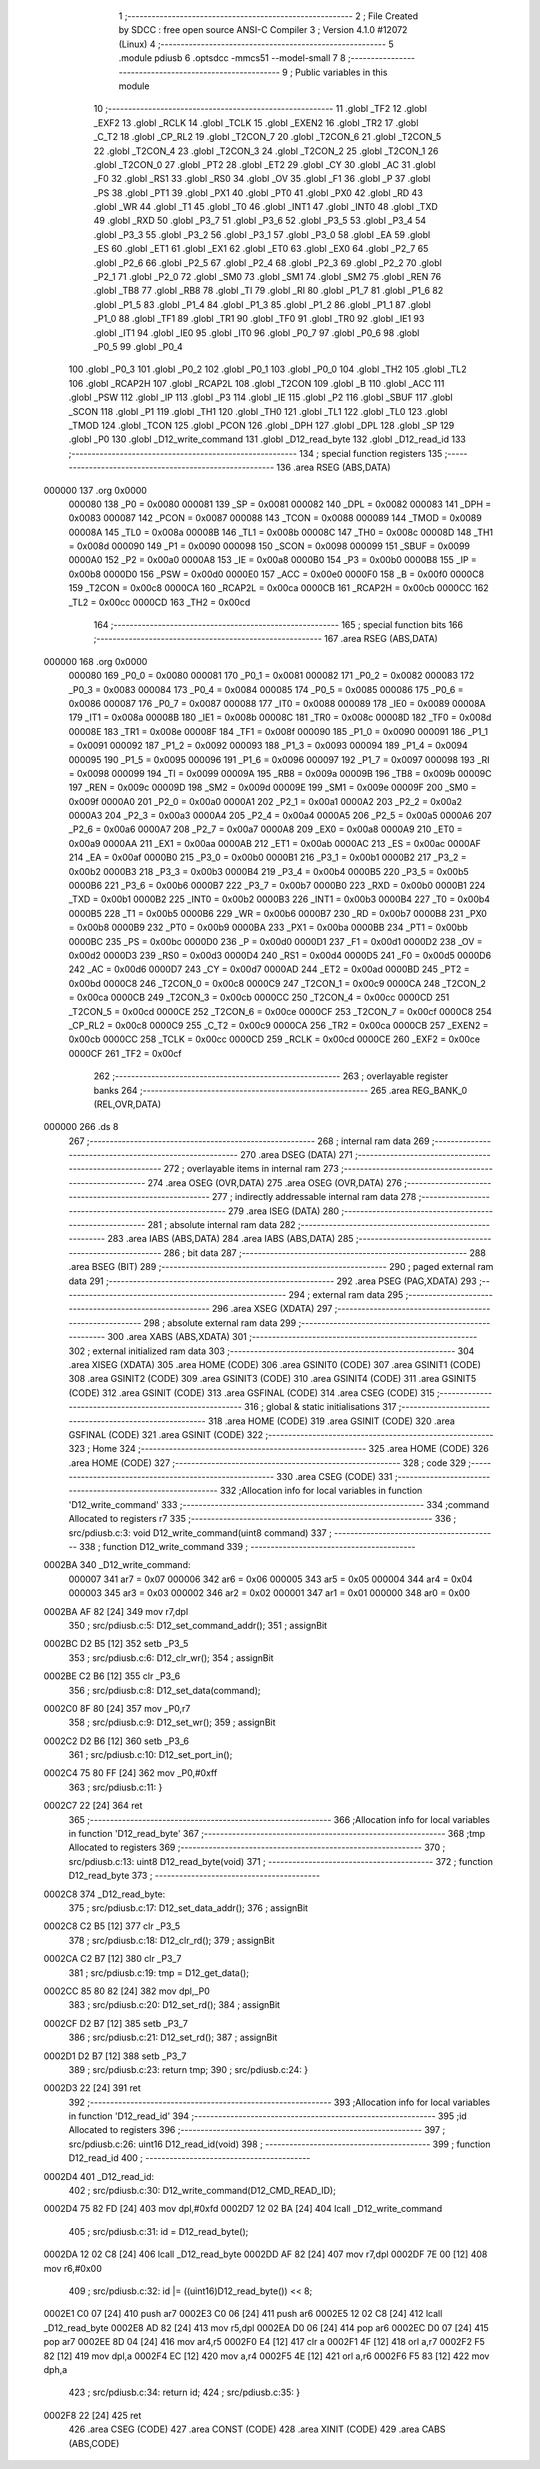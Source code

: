                                       1 ;--------------------------------------------------------
                                      2 ; File Created by SDCC : free open source ANSI-C Compiler
                                      3 ; Version 4.1.0 #12072 (Linux)
                                      4 ;--------------------------------------------------------
                                      5 	.module pdiusb
                                      6 	.optsdcc -mmcs51 --model-small
                                      7 	
                                      8 ;--------------------------------------------------------
                                      9 ; Public variables in this module
                                     10 ;--------------------------------------------------------
                                     11 	.globl _TF2
                                     12 	.globl _EXF2
                                     13 	.globl _RCLK
                                     14 	.globl _TCLK
                                     15 	.globl _EXEN2
                                     16 	.globl _TR2
                                     17 	.globl _C_T2
                                     18 	.globl _CP_RL2
                                     19 	.globl _T2CON_7
                                     20 	.globl _T2CON_6
                                     21 	.globl _T2CON_5
                                     22 	.globl _T2CON_4
                                     23 	.globl _T2CON_3
                                     24 	.globl _T2CON_2
                                     25 	.globl _T2CON_1
                                     26 	.globl _T2CON_0
                                     27 	.globl _PT2
                                     28 	.globl _ET2
                                     29 	.globl _CY
                                     30 	.globl _AC
                                     31 	.globl _F0
                                     32 	.globl _RS1
                                     33 	.globl _RS0
                                     34 	.globl _OV
                                     35 	.globl _F1
                                     36 	.globl _P
                                     37 	.globl _PS
                                     38 	.globl _PT1
                                     39 	.globl _PX1
                                     40 	.globl _PT0
                                     41 	.globl _PX0
                                     42 	.globl _RD
                                     43 	.globl _WR
                                     44 	.globl _T1
                                     45 	.globl _T0
                                     46 	.globl _INT1
                                     47 	.globl _INT0
                                     48 	.globl _TXD
                                     49 	.globl _RXD
                                     50 	.globl _P3_7
                                     51 	.globl _P3_6
                                     52 	.globl _P3_5
                                     53 	.globl _P3_4
                                     54 	.globl _P3_3
                                     55 	.globl _P3_2
                                     56 	.globl _P3_1
                                     57 	.globl _P3_0
                                     58 	.globl _EA
                                     59 	.globl _ES
                                     60 	.globl _ET1
                                     61 	.globl _EX1
                                     62 	.globl _ET0
                                     63 	.globl _EX0
                                     64 	.globl _P2_7
                                     65 	.globl _P2_6
                                     66 	.globl _P2_5
                                     67 	.globl _P2_4
                                     68 	.globl _P2_3
                                     69 	.globl _P2_2
                                     70 	.globl _P2_1
                                     71 	.globl _P2_0
                                     72 	.globl _SM0
                                     73 	.globl _SM1
                                     74 	.globl _SM2
                                     75 	.globl _REN
                                     76 	.globl _TB8
                                     77 	.globl _RB8
                                     78 	.globl _TI
                                     79 	.globl _RI
                                     80 	.globl _P1_7
                                     81 	.globl _P1_6
                                     82 	.globl _P1_5
                                     83 	.globl _P1_4
                                     84 	.globl _P1_3
                                     85 	.globl _P1_2
                                     86 	.globl _P1_1
                                     87 	.globl _P1_0
                                     88 	.globl _TF1
                                     89 	.globl _TR1
                                     90 	.globl _TF0
                                     91 	.globl _TR0
                                     92 	.globl _IE1
                                     93 	.globl _IT1
                                     94 	.globl _IE0
                                     95 	.globl _IT0
                                     96 	.globl _P0_7
                                     97 	.globl _P0_6
                                     98 	.globl _P0_5
                                     99 	.globl _P0_4
                                    100 	.globl _P0_3
                                    101 	.globl _P0_2
                                    102 	.globl _P0_1
                                    103 	.globl _P0_0
                                    104 	.globl _TH2
                                    105 	.globl _TL2
                                    106 	.globl _RCAP2H
                                    107 	.globl _RCAP2L
                                    108 	.globl _T2CON
                                    109 	.globl _B
                                    110 	.globl _ACC
                                    111 	.globl _PSW
                                    112 	.globl _IP
                                    113 	.globl _P3
                                    114 	.globl _IE
                                    115 	.globl _P2
                                    116 	.globl _SBUF
                                    117 	.globl _SCON
                                    118 	.globl _P1
                                    119 	.globl _TH1
                                    120 	.globl _TH0
                                    121 	.globl _TL1
                                    122 	.globl _TL0
                                    123 	.globl _TMOD
                                    124 	.globl _TCON
                                    125 	.globl _PCON
                                    126 	.globl _DPH
                                    127 	.globl _DPL
                                    128 	.globl _SP
                                    129 	.globl _P0
                                    130 	.globl _D12_write_command
                                    131 	.globl _D12_read_byte
                                    132 	.globl _D12_read_id
                                    133 ;--------------------------------------------------------
                                    134 ; special function registers
                                    135 ;--------------------------------------------------------
                                    136 	.area RSEG    (ABS,DATA)
      000000                        137 	.org 0x0000
                           000080   138 _P0	=	0x0080
                           000081   139 _SP	=	0x0081
                           000082   140 _DPL	=	0x0082
                           000083   141 _DPH	=	0x0083
                           000087   142 _PCON	=	0x0087
                           000088   143 _TCON	=	0x0088
                           000089   144 _TMOD	=	0x0089
                           00008A   145 _TL0	=	0x008a
                           00008B   146 _TL1	=	0x008b
                           00008C   147 _TH0	=	0x008c
                           00008D   148 _TH1	=	0x008d
                           000090   149 _P1	=	0x0090
                           000098   150 _SCON	=	0x0098
                           000099   151 _SBUF	=	0x0099
                           0000A0   152 _P2	=	0x00a0
                           0000A8   153 _IE	=	0x00a8
                           0000B0   154 _P3	=	0x00b0
                           0000B8   155 _IP	=	0x00b8
                           0000D0   156 _PSW	=	0x00d0
                           0000E0   157 _ACC	=	0x00e0
                           0000F0   158 _B	=	0x00f0
                           0000C8   159 _T2CON	=	0x00c8
                           0000CA   160 _RCAP2L	=	0x00ca
                           0000CB   161 _RCAP2H	=	0x00cb
                           0000CC   162 _TL2	=	0x00cc
                           0000CD   163 _TH2	=	0x00cd
                                    164 ;--------------------------------------------------------
                                    165 ; special function bits
                                    166 ;--------------------------------------------------------
                                    167 	.area RSEG    (ABS,DATA)
      000000                        168 	.org 0x0000
                           000080   169 _P0_0	=	0x0080
                           000081   170 _P0_1	=	0x0081
                           000082   171 _P0_2	=	0x0082
                           000083   172 _P0_3	=	0x0083
                           000084   173 _P0_4	=	0x0084
                           000085   174 _P0_5	=	0x0085
                           000086   175 _P0_6	=	0x0086
                           000087   176 _P0_7	=	0x0087
                           000088   177 _IT0	=	0x0088
                           000089   178 _IE0	=	0x0089
                           00008A   179 _IT1	=	0x008a
                           00008B   180 _IE1	=	0x008b
                           00008C   181 _TR0	=	0x008c
                           00008D   182 _TF0	=	0x008d
                           00008E   183 _TR1	=	0x008e
                           00008F   184 _TF1	=	0x008f
                           000090   185 _P1_0	=	0x0090
                           000091   186 _P1_1	=	0x0091
                           000092   187 _P1_2	=	0x0092
                           000093   188 _P1_3	=	0x0093
                           000094   189 _P1_4	=	0x0094
                           000095   190 _P1_5	=	0x0095
                           000096   191 _P1_6	=	0x0096
                           000097   192 _P1_7	=	0x0097
                           000098   193 _RI	=	0x0098
                           000099   194 _TI	=	0x0099
                           00009A   195 _RB8	=	0x009a
                           00009B   196 _TB8	=	0x009b
                           00009C   197 _REN	=	0x009c
                           00009D   198 _SM2	=	0x009d
                           00009E   199 _SM1	=	0x009e
                           00009F   200 _SM0	=	0x009f
                           0000A0   201 _P2_0	=	0x00a0
                           0000A1   202 _P2_1	=	0x00a1
                           0000A2   203 _P2_2	=	0x00a2
                           0000A3   204 _P2_3	=	0x00a3
                           0000A4   205 _P2_4	=	0x00a4
                           0000A5   206 _P2_5	=	0x00a5
                           0000A6   207 _P2_6	=	0x00a6
                           0000A7   208 _P2_7	=	0x00a7
                           0000A8   209 _EX0	=	0x00a8
                           0000A9   210 _ET0	=	0x00a9
                           0000AA   211 _EX1	=	0x00aa
                           0000AB   212 _ET1	=	0x00ab
                           0000AC   213 _ES	=	0x00ac
                           0000AF   214 _EA	=	0x00af
                           0000B0   215 _P3_0	=	0x00b0
                           0000B1   216 _P3_1	=	0x00b1
                           0000B2   217 _P3_2	=	0x00b2
                           0000B3   218 _P3_3	=	0x00b3
                           0000B4   219 _P3_4	=	0x00b4
                           0000B5   220 _P3_5	=	0x00b5
                           0000B6   221 _P3_6	=	0x00b6
                           0000B7   222 _P3_7	=	0x00b7
                           0000B0   223 _RXD	=	0x00b0
                           0000B1   224 _TXD	=	0x00b1
                           0000B2   225 _INT0	=	0x00b2
                           0000B3   226 _INT1	=	0x00b3
                           0000B4   227 _T0	=	0x00b4
                           0000B5   228 _T1	=	0x00b5
                           0000B6   229 _WR	=	0x00b6
                           0000B7   230 _RD	=	0x00b7
                           0000B8   231 _PX0	=	0x00b8
                           0000B9   232 _PT0	=	0x00b9
                           0000BA   233 _PX1	=	0x00ba
                           0000BB   234 _PT1	=	0x00bb
                           0000BC   235 _PS	=	0x00bc
                           0000D0   236 _P	=	0x00d0
                           0000D1   237 _F1	=	0x00d1
                           0000D2   238 _OV	=	0x00d2
                           0000D3   239 _RS0	=	0x00d3
                           0000D4   240 _RS1	=	0x00d4
                           0000D5   241 _F0	=	0x00d5
                           0000D6   242 _AC	=	0x00d6
                           0000D7   243 _CY	=	0x00d7
                           0000AD   244 _ET2	=	0x00ad
                           0000BD   245 _PT2	=	0x00bd
                           0000C8   246 _T2CON_0	=	0x00c8
                           0000C9   247 _T2CON_1	=	0x00c9
                           0000CA   248 _T2CON_2	=	0x00ca
                           0000CB   249 _T2CON_3	=	0x00cb
                           0000CC   250 _T2CON_4	=	0x00cc
                           0000CD   251 _T2CON_5	=	0x00cd
                           0000CE   252 _T2CON_6	=	0x00ce
                           0000CF   253 _T2CON_7	=	0x00cf
                           0000C8   254 _CP_RL2	=	0x00c8
                           0000C9   255 _C_T2	=	0x00c9
                           0000CA   256 _TR2	=	0x00ca
                           0000CB   257 _EXEN2	=	0x00cb
                           0000CC   258 _TCLK	=	0x00cc
                           0000CD   259 _RCLK	=	0x00cd
                           0000CE   260 _EXF2	=	0x00ce
                           0000CF   261 _TF2	=	0x00cf
                                    262 ;--------------------------------------------------------
                                    263 ; overlayable register banks
                                    264 ;--------------------------------------------------------
                                    265 	.area REG_BANK_0	(REL,OVR,DATA)
      000000                        266 	.ds 8
                                    267 ;--------------------------------------------------------
                                    268 ; internal ram data
                                    269 ;--------------------------------------------------------
                                    270 	.area DSEG    (DATA)
                                    271 ;--------------------------------------------------------
                                    272 ; overlayable items in internal ram 
                                    273 ;--------------------------------------------------------
                                    274 	.area	OSEG    (OVR,DATA)
                                    275 	.area	OSEG    (OVR,DATA)
                                    276 ;--------------------------------------------------------
                                    277 ; indirectly addressable internal ram data
                                    278 ;--------------------------------------------------------
                                    279 	.area ISEG    (DATA)
                                    280 ;--------------------------------------------------------
                                    281 ; absolute internal ram data
                                    282 ;--------------------------------------------------------
                                    283 	.area IABS    (ABS,DATA)
                                    284 	.area IABS    (ABS,DATA)
                                    285 ;--------------------------------------------------------
                                    286 ; bit data
                                    287 ;--------------------------------------------------------
                                    288 	.area BSEG    (BIT)
                                    289 ;--------------------------------------------------------
                                    290 ; paged external ram data
                                    291 ;--------------------------------------------------------
                                    292 	.area PSEG    (PAG,XDATA)
                                    293 ;--------------------------------------------------------
                                    294 ; external ram data
                                    295 ;--------------------------------------------------------
                                    296 	.area XSEG    (XDATA)
                                    297 ;--------------------------------------------------------
                                    298 ; absolute external ram data
                                    299 ;--------------------------------------------------------
                                    300 	.area XABS    (ABS,XDATA)
                                    301 ;--------------------------------------------------------
                                    302 ; external initialized ram data
                                    303 ;--------------------------------------------------------
                                    304 	.area XISEG   (XDATA)
                                    305 	.area HOME    (CODE)
                                    306 	.area GSINIT0 (CODE)
                                    307 	.area GSINIT1 (CODE)
                                    308 	.area GSINIT2 (CODE)
                                    309 	.area GSINIT3 (CODE)
                                    310 	.area GSINIT4 (CODE)
                                    311 	.area GSINIT5 (CODE)
                                    312 	.area GSINIT  (CODE)
                                    313 	.area GSFINAL (CODE)
                                    314 	.area CSEG    (CODE)
                                    315 ;--------------------------------------------------------
                                    316 ; global & static initialisations
                                    317 ;--------------------------------------------------------
                                    318 	.area HOME    (CODE)
                                    319 	.area GSINIT  (CODE)
                                    320 	.area GSFINAL (CODE)
                                    321 	.area GSINIT  (CODE)
                                    322 ;--------------------------------------------------------
                                    323 ; Home
                                    324 ;--------------------------------------------------------
                                    325 	.area HOME    (CODE)
                                    326 	.area HOME    (CODE)
                                    327 ;--------------------------------------------------------
                                    328 ; code
                                    329 ;--------------------------------------------------------
                                    330 	.area CSEG    (CODE)
                                    331 ;------------------------------------------------------------
                                    332 ;Allocation info for local variables in function 'D12_write_command'
                                    333 ;------------------------------------------------------------
                                    334 ;command                   Allocated to registers r7 
                                    335 ;------------------------------------------------------------
                                    336 ;	src/pdiusb.c:3: void D12_write_command(uint8 command)
                                    337 ;	-----------------------------------------
                                    338 ;	 function D12_write_command
                                    339 ;	-----------------------------------------
      0002BA                        340 _D12_write_command:
                           000007   341 	ar7 = 0x07
                           000006   342 	ar6 = 0x06
                           000005   343 	ar5 = 0x05
                           000004   344 	ar4 = 0x04
                           000003   345 	ar3 = 0x03
                           000002   346 	ar2 = 0x02
                           000001   347 	ar1 = 0x01
                           000000   348 	ar0 = 0x00
      0002BA AF 82            [24]  349 	mov	r7,dpl
                                    350 ;	src/pdiusb.c:5: D12_set_command_addr();
                                    351 ;	assignBit
      0002BC D2 B5            [12]  352 	setb	_P3_5
                                    353 ;	src/pdiusb.c:6: D12_clr_wr();
                                    354 ;	assignBit
      0002BE C2 B6            [12]  355 	clr	_P3_6
                                    356 ;	src/pdiusb.c:8: D12_set_data(command);
      0002C0 8F 80            [24]  357 	mov	_P0,r7
                                    358 ;	src/pdiusb.c:9: D12_set_wr();
                                    359 ;	assignBit
      0002C2 D2 B6            [12]  360 	setb	_P3_6
                                    361 ;	src/pdiusb.c:10: D12_set_port_in();
      0002C4 75 80 FF         [24]  362 	mov	_P0,#0xff
                                    363 ;	src/pdiusb.c:11: }
      0002C7 22               [24]  364 	ret
                                    365 ;------------------------------------------------------------
                                    366 ;Allocation info for local variables in function 'D12_read_byte'
                                    367 ;------------------------------------------------------------
                                    368 ;tmp                       Allocated to registers 
                                    369 ;------------------------------------------------------------
                                    370 ;	src/pdiusb.c:13: uint8 D12_read_byte(void)
                                    371 ;	-----------------------------------------
                                    372 ;	 function D12_read_byte
                                    373 ;	-----------------------------------------
      0002C8                        374 _D12_read_byte:
                                    375 ;	src/pdiusb.c:17: D12_set_data_addr();
                                    376 ;	assignBit
      0002C8 C2 B5            [12]  377 	clr	_P3_5
                                    378 ;	src/pdiusb.c:18: D12_clr_rd();
                                    379 ;	assignBit
      0002CA C2 B7            [12]  380 	clr	_P3_7
                                    381 ;	src/pdiusb.c:19: tmp = D12_get_data();
      0002CC 85 80 82         [24]  382 	mov	dpl,_P0
                                    383 ;	src/pdiusb.c:20: D12_set_rd();
                                    384 ;	assignBit
      0002CF D2 B7            [12]  385 	setb	_P3_7
                                    386 ;	src/pdiusb.c:21: D12_set_rd();
                                    387 ;	assignBit
      0002D1 D2 B7            [12]  388 	setb	_P3_7
                                    389 ;	src/pdiusb.c:23: return tmp;
                                    390 ;	src/pdiusb.c:24: }
      0002D3 22               [24]  391 	ret
                                    392 ;------------------------------------------------------------
                                    393 ;Allocation info for local variables in function 'D12_read_id'
                                    394 ;------------------------------------------------------------
                                    395 ;id                        Allocated to registers 
                                    396 ;------------------------------------------------------------
                                    397 ;	src/pdiusb.c:26: uint16 D12_read_id(void)
                                    398 ;	-----------------------------------------
                                    399 ;	 function D12_read_id
                                    400 ;	-----------------------------------------
      0002D4                        401 _D12_read_id:
                                    402 ;	src/pdiusb.c:30: D12_write_command(D12_CMD_READ_ID);
      0002D4 75 82 FD         [24]  403 	mov	dpl,#0xfd
      0002D7 12 02 BA         [24]  404 	lcall	_D12_write_command
                                    405 ;	src/pdiusb.c:31: id = D12_read_byte();
      0002DA 12 02 C8         [24]  406 	lcall	_D12_read_byte
      0002DD AF 82            [24]  407 	mov	r7,dpl
      0002DF 7E 00            [12]  408 	mov	r6,#0x00
                                    409 ;	src/pdiusb.c:32: id |= ((uint16)D12_read_byte()) << 8;
      0002E1 C0 07            [24]  410 	push	ar7
      0002E3 C0 06            [24]  411 	push	ar6
      0002E5 12 02 C8         [24]  412 	lcall	_D12_read_byte
      0002E8 AD 82            [24]  413 	mov	r5,dpl
      0002EA D0 06            [24]  414 	pop	ar6
      0002EC D0 07            [24]  415 	pop	ar7
      0002EE 8D 04            [24]  416 	mov	ar4,r5
      0002F0 E4               [12]  417 	clr	a
      0002F1 4F               [12]  418 	orl	a,r7
      0002F2 F5 82            [12]  419 	mov	dpl,a
      0002F4 EC               [12]  420 	mov	a,r4
      0002F5 4E               [12]  421 	orl	a,r6
      0002F6 F5 83            [12]  422 	mov	dph,a
                                    423 ;	src/pdiusb.c:34: return id;
                                    424 ;	src/pdiusb.c:35: }
      0002F8 22               [24]  425 	ret
                                    426 	.area CSEG    (CODE)
                                    427 	.area CONST   (CODE)
                                    428 	.area XINIT   (CODE)
                                    429 	.area CABS    (ABS,CODE)
